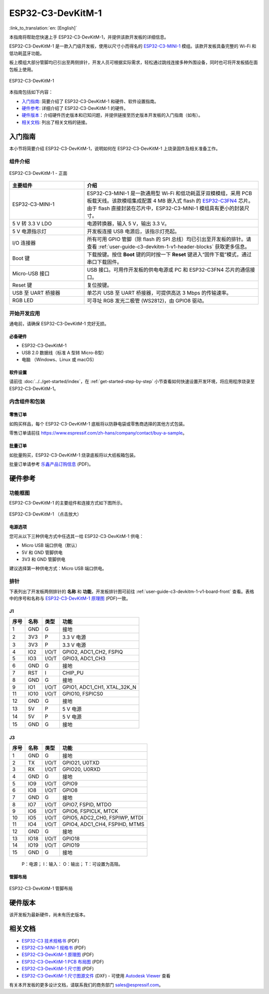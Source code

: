 ==================
ESP32-C3-DevKitM-1
==================

:link_to_translation:`en: [English]`

本指南将帮助您快速上手 ESP32-C3-DevKitM-1，并提供该款开发板的详细信息。

ESP32-C3-DevKitM-1 是一款入门级开发板，使用以尺寸小而得名的 `ESP32-C3-MINI-1 <https://www.espressif.com/zh-hans/products/modules>`_ 模组。该款开发板具备完整的 Wi-Fi 和低功耗蓝牙功能。

板上模组大部分管脚均已引出至两侧排针，开发人员可根据实际需求，轻松通过跳线连接多种外围设备，同时也可将开发板插在面包板上使用。

.. figure:: ../../../_static/esp32-c3-devkitm-1-v1-isometric.png
    :align: center
    :alt: ESP32-C3-DevKitM-1
    :figclass: align-center

    ESP32-C3-DevKitM-1

本指南包括如下内容：

- `入门指南`_: 简要介绍了 ESP32-C3-DevKitM-1 和硬件、软件设置指南。
- `硬件参考`_: 详细介绍了 ESP32-C3-DevKitM-1 的硬件。
- `硬件版本`_：介绍硬件历史版本和已知问题，并提供链接至历史版本开发板的入门指南（如有）。
- `相关文档`_: 列出了相关文档的链接。

入门指南
========

本小节将简要介绍 ESP32-C3-DevKitM-1，说明如何在 ESP32-C3-DevKitM-1 上烧录固件及相关准备工作。

组件介绍
--------

.. _user-guide-c3-devkitm-1-v1-board-front:

.. figure:: ../../../_static/esp32-c3-devkitm-1-v1-annotated-photo.png
    :align: center
    :alt: ESP32-C3-DevKitM-1 - 正面
    :figclass: align-center

    ESP32-C3-DevKitM-1 - 正面

.. list-table::
   :widths: 30 70
   :header-rows: 1

   * - 主要组件
     - 介绍
   * - ESP32-C3-MINI-1
     - ESP32-C3-MINI-1 是一款通用型 Wi-Fi 和低功耗蓝牙双模模组，采用 PCB 板载天线。该款模组集成配置 4 MB 嵌入式 flash 的 `ESP32-C3FN4 <https://www.espressif.com/zh-hans/products/socs/esp32-c3>`_ 芯片。由于 flash 直接封装在芯片中，ESP32-C3-MINI-1 模组具有更小的封装尺寸。
   * - 5 V 转 3.3 V LDO
     - 电源转换器，输入 5 V，输出 3.3 V。
   * - 5 V 电源指示灯
     - 开发板连接 USB 电源后，该指示灯亮起。
   * - I/O 连接器 
     - 所有可用 GPIO 管脚（除 flash 的 SPI 总线）均已引出至开发板的排针。请查看 :ref:`user-guide-c3-devkitm-1-v1-header-blocks` 获取更多信息。
   * - Boot 键
     - 下载按键。按住 **Boot** 键的同时按一下 **Reset** 键进入“固件下载”模式，通过串口下载固件。
   * - Micro-USB 接口
     - USB 接口。可用作开发板的供电电源或 PC 和 ESP32-C3FN4 芯片的通信接口。     
   * - Reset 键
     - 复位按键。 
   * - USB 至 UART 桥接器
     - 单芯片 USB 至 UART 桥接器，可提供高达 3 Mbps 的传输速率。
   * - RGB LED
     - 可寻址 RGB 发光二极管 (WS2812)，由 GPIO8 驱动。

开始开发应用
------------

通电前，请确保 ESP32-C3-DevKitM-1 完好无损。

必备硬件
^^^^^^^^

- ESP32-C3-DevKitM-1
- USB 2.0 数据线（标准 A 型转 Micro-B型）
- 电脑 （Windows、Linux 或 macOS）

软件设置
^^^^^^^^

请前往 :doc:`../../get-started/index`，在 :ref:`get-started-step-by-step` 小节查看如何快速设置开发环境，将应用程序烧录至 ESP32-C3-DevKitM-1。

内含组件和包装
--------------

零售订单
^^^^^^^^

如购买样品，每个 ESP32-C3-DevKitM-1 底板将以防静电袋或零售商选择的其他方式包装。

零售订单请前往 https://www.espressif.com/zh-hans/company/contact/buy-a-sample。

批量订单
^^^^^^^^

如批量购买，ESP32-C3-DevKitM-1 烧录底板将以大纸板箱包装。

批量订单请参考 `乐鑫产品订购信息 <https://www.espressif.com/sites/default/files/documentation/espressif_products_ordering_information_cn.pdf>`__ (PDF)。


硬件参考
========

功能框图
--------

ESP32-C3-DevKitM-1 的主要组件和连接方式如下图所示。

.. figure:: ../../../_static/esp32-c3-devkitm-1-v1-block-diagram.png
    :align: center
    :scale: 70%
    :alt: ESP32-C3-DevKitM-1 （点击放大）
    :figclass: align-center

    ESP32-C3-DevKitM-1 （点击放大）

电源选项
^^^^^^^^

您可从以下三种供电方式中任选其一给 ESP32-C3-DevKitM-1 供电：

- Micro USB 端口供电（默认）
- 5V 和 GND 管脚供电
- 3V3 和 GND 管脚供电

建议选择第一种供电方式：Micro USB 端口供电。

.. _user-guide-c3-devkitm-1-v1-header-blocks:

排针
----

下表列出了开发板两侧排针的 **名称** 和 **功能**，开发板排针图可前往 :ref:`user-guide-c3-devkitm-1-v1-board-front` 查看。表格中的序号和名称与 `ESP32-C3-DevKitM-1 原理图 <https://dl.espressif.com/dl/schematics/SCH_ESP32-C3-DEVKITM-1_V1_20200915A.pdf>`_ (PDF)一致。

J1
^^^
====  ====  =====  ================================
序号  名称   类型   功能
====  ====  =====  ================================
1     GND   G      接地
2     3V3   P      3.3 V 电源
3     3V3   P      3.3 V 电源
4     IO2   I/O/T  GPIO2, ADC1_CH2, FSPIQ
5     IO3   I/O/T  GPIO3, ADC1_CH3
6     GND   G      接地
7     RST   I      CHIP_PU
8     GND   G      接地
9     IO1   I/O/T  GPIO1, ADC1_CH1, XTAL_32K_N
11    IO10  I/O/T  GPIO10, FSPICS0
12    GND   G      接地
13    5V    P      5 V 电源
14    5V    P      5 V 电源
15    GND   G      接地
====  ====  =====  ================================

J3
^^^
====  ====  =====  ================================
序号  名称   类型   功能
====  ====  =====  ================================
1     GND   G      接地
2     TX    I/O/T  GPIO21, U0TXD
3     RX    I/O/T  GPIO20, U0RXD
4     GND   G      接地
5     IO9   I/O/T  GPIO9
6     IO8   I/O/T  GPIO8
7     GND   G      接地
8     IO7   I/O/T  GPIO7, FSPID, MTDO
9     IO6   I/O/T  GPIO6, FSPICLK, MTCK
10    IO5   I/O/T  GPIO5, ADC2_CH0, FSPIWP, MTDI
11    IO4   I/O/T  GPIO4, ADC1_CH4, FSPIHD, MTMS
12    GND   G      接地
13    IO18  I/O/T  GPIO18
14    IO19  I/O/T  GPIO19
15    GND   G      接地
====  ====  =====  ================================


    P：电源；
    I：输入：
    O：输出；
    T：可设置为高阻。

管脚布局
^^^^^^^^
.. figure:: ../../../_static/esp32-c3-devkitm-1-v1-pinout.png
    :align: center
    :alt: ESP32-C3-DevKitM-1 管脚布局
    :figclass: align-center

    ESP32-C3-DevKitM-1 管脚布局

硬件版本
==========

该开发板为最新硬件，尚未有历史版本。

相关文档
========
* `ESP32-C3 技术规格书 <https://www.espressif.com/sites/default/files/documentation/esp32-c3_datasheet_cn.pdf>`_ (PDF) 
* `ESP32-C3-MINI-1 规格书 <https://www.espressif.com/sites/default/files/documentation/esp32-c3-mini-1_datasheet_cn.pdf>`_ (PDF)
* `ESP32-C3-DevKitM-1 原理图 <https://dl.espressif.com/dl/schematics/SCH_ESP32-C3-DEVKITM-1_V1_20200915A.pdf>`_ (PDF)
* `ESP32-C3-DevKitM-1 PCB 布局图 <https://dl.espressif.com/dl/schematics/PCB_ESP32-C3-DEVKITM-1_V1_20200915AA.pdf>`_ (PDF)
* `ESP32-C3-DevKitM-1 尺寸图 <https://dl.espressif.com/dl/schematics/DIMENSION_ESP32-C3-DEVKITM-1_V1_20200915AA.dxf>`_ (PDF)
* `ESP32-C3-DevKitM-1 尺寸图源文件 <https://dl.espressif.com/dl/schematics/DIMENSION_ESP32-C3-DEVKITM-1_V1_20200915AA.dxf>`_ (DXF) - 可使用 `Autodesk Viewer <https://viewer.autodesk.com/>`_ 查看

有关本开发板的更多设计文档，请联系我们的商务部门 `sales@espressif.com <sales@espressif.com>`_。
